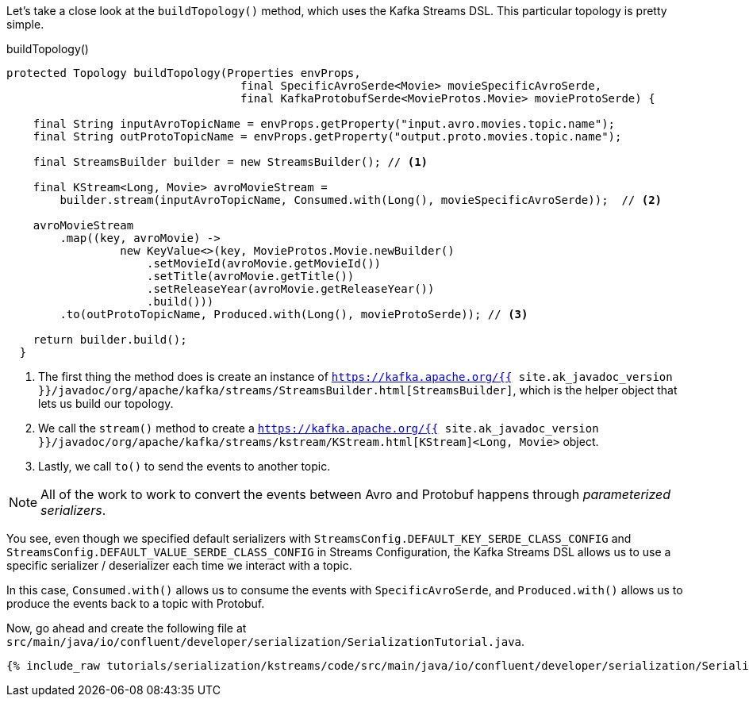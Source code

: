 
Let's take a close look at the `buildTopology()` method, which uses the Kafka Streams DSL.
This particular topology is pretty simple.

[source,java]
.buildTopology()
----
protected Topology buildTopology(Properties envProps,
                                   final SpecificAvroSerde<Movie> movieSpecificAvroSerde,
                                   final KafkaProtobufSerde<MovieProtos.Movie> movieProtoSerde) {
    
    final String inputAvroTopicName = envProps.getProperty("input.avro.movies.topic.name");
    final String outProtoTopicName = envProps.getProperty("output.proto.movies.topic.name");

    final StreamsBuilder builder = new StreamsBuilder(); // <1>
    
    final KStream<Long, Movie> avroMovieStream =
        builder.stream(inputAvroTopicName, Consumed.with(Long(), movieSpecificAvroSerde));  // <2>

    avroMovieStream
        .map((key, avroMovie) ->
                 new KeyValue<>(key, MovieProtos.Movie.newBuilder()
                     .setMovieId(avroMovie.getMovieId())
                     .setTitle(avroMovie.getTitle())
                     .setReleaseYear(avroMovie.getReleaseYear())
                     .build()))
        .to(outProtoTopicName, Produced.with(Long(), movieProtoSerde)); // <3>

    return builder.build();
  }
----
<1> The first thing the method does is create an instance of `https://kafka.apache.org/{{ site.ak_javadoc_version }}/javadoc/org/apache/kafka/streams/StreamsBuilder.html[StreamsBuilder]`, which is the helper object that lets us build our topology.
<2> We call the `stream()` method to create a `https://kafka.apache.org/{{ site.ak_javadoc_version }}/javadoc/org/apache/kafka/streams/kstream/KStream.html[KStream]<Long, Movie>` object.
<3> Lastly, we call `to()` to send the events to another topic.

NOTE: All of the work to work to convert the events between Avro and Protobuf happens through _parameterized serializers_.

You see, even though we specified default serializers with `StreamsConfig.DEFAULT_KEY_SERDE_CLASS_CONFIG` and `StreamsConfig.DEFAULT_VALUE_SERDE_CLASS_CONFIG` in Streams Configuration, the Kafka Streams DSL allows us to use a specific serializer / deserializer each time we interact with a topic.

In this case, `Consumed.with()` allows us to consume the events with `SpecificAvroSerde`, and `Produced.with()` allows us to produce the events back to a topic with Protobuf.

Now, go ahead and create the following file at `src/main/java/io/confluent/developer/serialization/SerializationTutorial.java`.

+++++
<pre class="snippet"><code class="java">{% include_raw tutorials/serialization/kstreams/code/src/main/java/io/confluent/developer/serialization/SerializationTutorial.java %}</code></pre>
+++++
